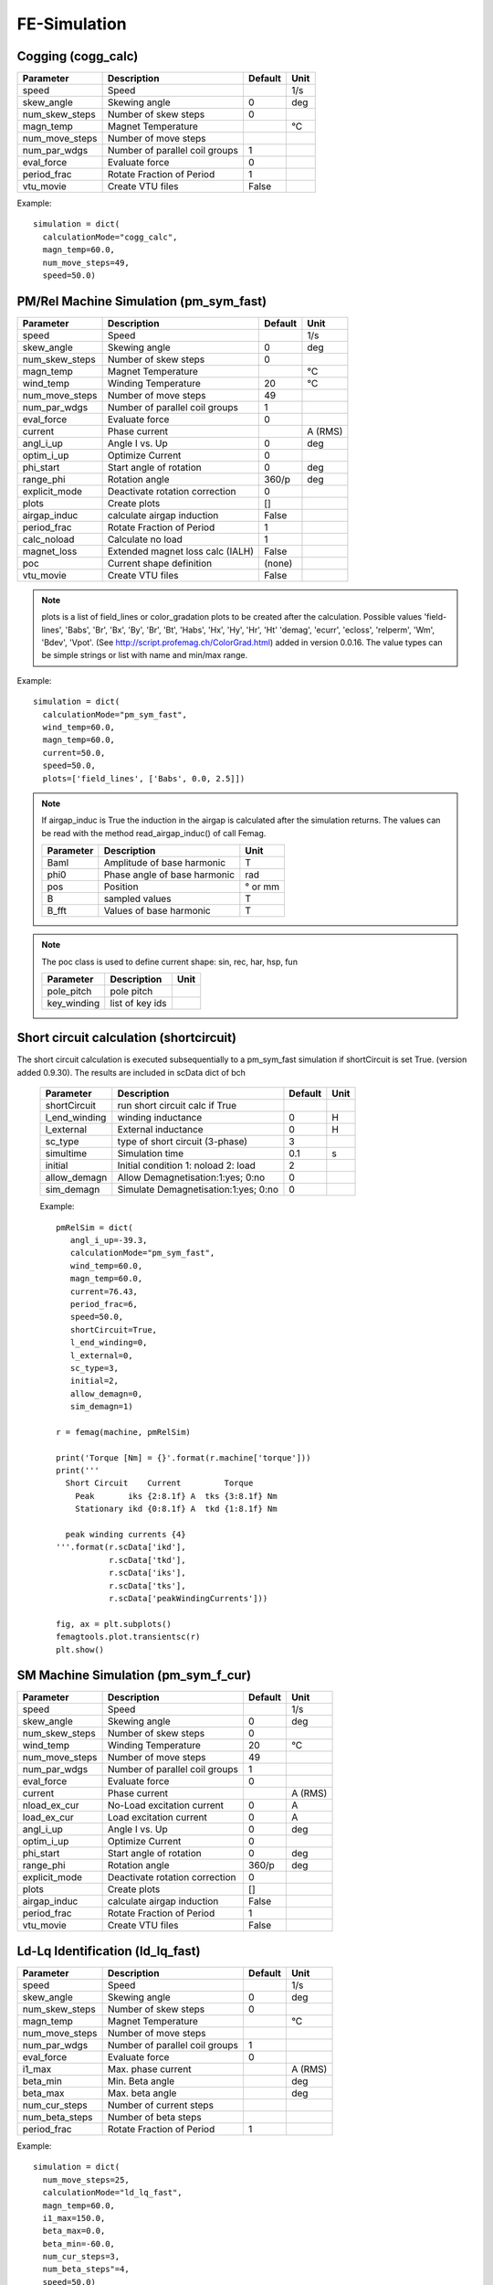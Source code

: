 **FE-Simulation**
=================

Cogging (cogg_calc)
~~~~~~~~~~~~~~~~~~~

==============  ============================== ==========  ============
Parameter        Description                   Default      Unit
==============  ============================== ==========  ============
speed           Speed                                      1/s
skew_angle      Skewing angle                   0          deg
num_skew_steps  Number of skew steps            0
magn_temp       Magnet Temperature                         °C
num_move_steps  Number of move steps
num_par_wdgs    Number of parallel coil groups  1
eval_force      Evaluate force                  0
period_frac     Rotate Fraction of Period       1
vtu_movie       Create VTU files                False
==============  ============================== ==========  ============

Example::

  simulation = dict(
    calculationMode="cogg_calc",
    magn_temp=60.0,
    num_move_steps=49,
    speed=50.0)

PM/Rel Machine Simulation (pm_sym_fast)
~~~~~~~~~~~~~~~~~~~~~~~~~~~~~~~~~~~~~~~

==============  ======================================= ========  ============
Parameter        Description                            Default      Unit
==============  ======================================= ========  ============
speed           Speed                                              1/s
skew_angle      Skewing angle                           0          deg
num_skew_steps  Number of skew steps                    0
magn_temp       Magnet Temperature                                 °C
wind_temp       Winding Temperature                     20         °C
num_move_steps  Number of move steps                    49
num_par_wdgs    Number of parallel coil groups          1
eval_force      Evaluate force                          0
current         Phase current                                      A (RMS)
angl_i_up       Angle I vs. Up                          0          deg
optim_i_up      Optimize Current                        0
phi_start       Start angle of rotation                 0          deg
range_phi       Rotation angle                          360/p      deg
explicit_mode   Deactivate rotation correction          0
plots           Create plots                            []
airgap_induc    calculate airgap induction              False
period_frac     Rotate Fraction of Period               1
calc_noload     Calculate no load                       1
magnet_loss     Extended magnet loss calc  (IALH)       False
poc             Current shape definition                (none)
vtu_movie       Create VTU files                        False
==============  ======================================= ========  ============

.. Note::

   plots is a list of field_lines or color_gradation plots to be created after the calculation. Possible values
   'field-lines', 'Babs', 'Br', 'Bx', 'By', 'Br', 'Bt', 'Habs', 'Hx', 'Hy', 'Hr', 'Ht'
   'demag', 'ecurr', 'ecloss', 'relperm', 'Wm', 'Bdev', 'Vpot'. (See http://script.profemag.ch/ColorGrad.html) added in version 0.0.16. The value types can be simple strings or list with name and min/max range.

Example::

  simulation = dict(
    calculationMode="pm_sym_fast",
    wind_temp=60.0,
    magn_temp=60.0,
    current=50.0,
    speed=50.0,
    plots=['field_lines', ['Babs', 0.0, 2.5]])

.. Note::
   If airgap_induc is True the induction in the airgap is calculated after the simulation returns. The values can be read with the method read_airgap_induc() of call Femag.

   ==============  ============================= ============
   Parameter        Description                  Unit
   ==============  ============================= ============
   Baml            Amplitude of base harmonic    T
   phi0            Phase angle of base harmonic  rad
   pos             Position                      ° or mm
   B               sampled values                T
   B_fft           Values of base harmonic       T
   ==============  ============================= ============

   .. image:: ../img/airgapinduc.png
      :height: 240pt

.. Note::
   The poc class is used to define current shape: sin, rec, har, hsp, fun

   ==============  ============================= ============
   Parameter        Description                  Unit
   ==============  ============================= ============
   pole_pitch      pole pitch
   key_winding     list of key ids
   ==============  ============================= ============

Short circuit calculation (shortcircuit)
~~~~~~~~~~~~~~~~~~~~~~~~~~~~~~~~~~~~~~~~

The short circuit calculation is executed subsequentially to a pm_sym_fast simulation
if shortCircuit is set True. (version added 0.9.30). The results are included in scData dict of bch

   ==============  ===================================== ==========  ==========
   Parameter        Description                          Default      Unit
   ==============  ===================================== ==========  ==========
   shortCircuit    run short circuit calc if True
   l_end_winding   winding inductance                    0           H
   l_external      External inductance                   0           H
   sc_type         type of short circuit (3-phase)       3
   simultime       Simulation time                       0.1         s
   initial         Initial condition 1: noload 2: load   2
   allow_demagn    Allow Demagnetisation:1:yes; 0:no     0
   sim_demagn      Simulate Demagnetisation:1:yes; 0:no  0
   ==============  ===================================== ==========  ==========

   Example::

     pmRelSim = dict(
        angl_i_up=-39.3,
        calculationMode="pm_sym_fast",
        wind_temp=60.0,
        magn_temp=60.0,
        current=76.43,
        period_frac=6,
        speed=50.0,
        shortCircuit=True,
        l_end_winding=0,
        l_external=0,
        sc_type=3,
        initial=2,
        allow_demagn=0,
        sim_demagn=1)

     r = femag(machine, pmRelSim)

     print('Torque [Nm] = {}'.format(r.machine['torque']))
     print('''
       Short Circuit    Current         Torque
         Peak       iks {2:8.1f} A  tks {3:8.1f} Nm
         Stationary ikd {0:8.1f} A  tkd {1:8.1f} Nm

       peak winding currents {4}
     '''.format(r.scData['ikd'],
                r.scData['tkd'],
                r.scData['iks'],
                r.scData['tks'],
                r.scData['peakWindingCurrents']))

     fig, ax = plt.subplots()
     femagtools.plot.transientsc(r)
     plt.show()

.. image:: ../img/shortcircuit.png
  :height: 290pt

SM Machine Simulation (pm_sym_f_cur)
~~~~~~~~~~~~~~~~~~~~~~~~~~~~~~~~~~~~

==============  ======================================= ========  ============
Parameter        Description                            Default      Unit
==============  ======================================= ========  ============
speed           Speed                                              1/s
skew_angle      Skewing angle                           0          deg
num_skew_steps  Number of skew steps                    0
wind_temp       Winding Temperature                     20         °C
num_move_steps  Number of move steps                    49
num_par_wdgs    Number of parallel coil groups          1
eval_force      Evaluate force                          0
current         Phase current                                      A (RMS)
nload_ex_cur    No-Load excitation current              0          A
load_ex_cur     Load excitation current                 0          A
angl_i_up       Angle I vs. Up                          0          deg
optim_i_up      Optimize Current                        0
phi_start       Start angle of rotation                 0          deg
range_phi       Rotation angle                          360/p      deg
explicit_mode   Deactivate rotation correction          0
plots           Create plots                            []
airgap_induc    calculate airgap induction              False
period_frac     Rotate Fraction of Period               1
vtu_movie       Create VTU files                        False
==============  ======================================= ========  ============

Ld-Lq Identification (ld_lq_fast)
~~~~~~~~~~~~~~~~~~~~~~~~~~~~~~~~~

==============  ============================== ==========  ============
Parameter        Description                   Default      Unit
==============  ============================== ==========  ============
speed           Speed                                      1/s
skew_angle      Skewing angle                   0          deg
num_skew_steps  Number of skew steps            0
magn_temp       Magnet Temperature                         °C
num_move_steps  Number of move steps
num_par_wdgs    Number of parallel coil groups  1
eval_force      Evaluate force                  0
i1_max          Max. phase current                         A (RMS)
beta_min        Min. Beta angle                            deg
beta_max        Max. beta angle                            deg
num_cur_steps   Number of current steps
num_beta_steps  Number of beta steps
period_frac     Rotate Fraction of Period       1
==============  ============================== ==========  ============

Example::

  simulation = dict(
    num_move_steps=25,
    calculationMode="ld_lq_fast",
    magn_temp=60.0,
    i1_max=150.0,
    beta_max=0.0,
    beta_min=-60.0,
    num_cur_steps=3,
    num_beta_steps"=4,
    speed=50.0)


Psid-Psiq Identification (psd_psq_fast)
~~~~~~~~~~~~~~~~~~~~~~~~~~~~~~~~~~~~~~~

==============  ============================== ==========  ============
Parameter        Description                   Default      Unit
==============  ============================== ==========  ============
speed           Speed                                      1/s
skew_angle      Skewing angle                   0          deg
num_skew_steps  Number of skew steps            0
magn_temp       Magnet Temperature                         °C
num_move_steps  Number of move steps
num_par_wdgs    Number of parallel coil groups  1
eval_force      Evaluate force                  0
maxid           Max. Amplitude Id current                  A
minid           Min. Amplitude Id current                  A
maxiq           Max. Amplitude Iq current                  A
miniq           Min. Amplitude Iq current                  A
delta_id        Delta of Id current steps                  A
delta_iq        Delta of Iq current steps                  A
period_frac     Rotate Fraction of Period       1
==============  ============================== ==========  ============

Example::

  simulation = dict(
    num_move_steps=25,
    calculationMode="psd_psq_fast",
    magn_temp=60.0,
    maxid=0.0,
    minid=-150.0,
    maxiq=150.0
    miniq=0.0,
    delta_id=50.0,
    delta_iq=50.0,
    speed=50.0)


PM/Rel Torque Calc (torq_calc)
~~~~~~~~~~~~~~~~~~~~~~~~~~~~~~

similar to pm_sym_fast without noload calc (Note: requires a correct Poc)

==============  ============================== ==========  ============
Parameter        Description                   Default      Unit
==============  ============================== ==========  ============
speed           Speed                                      1/s
skew_angle      Skewing angle                   0          deg
num_skew_steps  Number of skew steps            0
magn_temp       Magnet Temperature                         °C
wind_temp       Winding Temperature             20         °C
num_move_steps  Number of move steps            49
num_par_wdgs    Number of parallel coil groups  1
current         Phase current                              A (RMS)
poc             Current shape definition        (none)
angl_i_up       Angle I vs. Up                  0          deg
==============  ============================== ==========  ============

Example::

  simulation = dict(
    calculationMode="torq_calc",
    wind_temp=60.0,
    magn_temp=60.0,
    current=50.0,
    angl_i_up=0.0,
    speed=50.0)

FE-Simulation with existing model
---------------------------------

FE calculations can be executed for existing models also.
Since Femag Rel 8.3 there is no need to fully specify the machine model::

  machine = "PM 270 L8"

  workdir = os.path.join(
    os.path.expanduser('~'), 'femag')

  femag = femagtools.Femag(workdir)

  simulation = dict(
    angl_i_up=-38.7,
    calculationMode="pm_sym_fast",
    magn_temp=60.0,
    num_move_steps=25,
    speed=50.0,
    wind_temp=60.0,
    current=108.0)

  r = femag(machine, simulation)

For older FEMAG versions the minimal data is::

  machine = dict(
      name="PM 130 L4",
      lfe=0.1,
      poles=4,
      outer_diam=0.13,
      bore_diam=0.07,
      airgap=0.001,

      stator=dict(
          num_slots=12,
          num_slots_gen=3,
          mcvkey_yoke="dummy"
      )
  )
